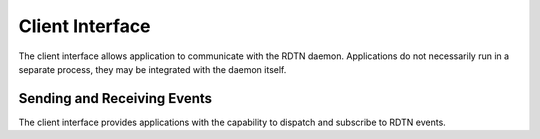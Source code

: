 Client Interface
================

The client interface allows application to communicate with the RDTN daemon.
Applications do not necessarily run in a separate process, they may be
integrated with the daemon itself.

Sending and Receiving Events
----------------------------

The client interface provides applications with the capability to dispatch and
subscribe to RDTN events.
